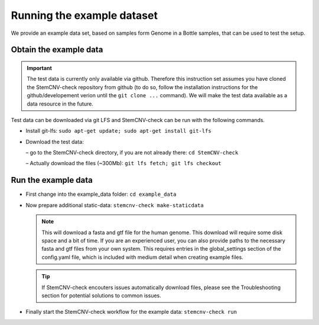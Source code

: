 
Running the example dataset
^^^^^^^^^^^^^^^^^^^^^^^^^^^
  
We provide an example data set, based on samples form Genome in a Bottle samples, that can be used to test the setup.
  
Obtain the example data
=======================

.. important::
    The test data is currently only available via github. Therefore this instruction set assumes you have 
    cloned the StemCNV-check repository from github (to do so, follow the installation instructions for the 
    github/developement verion until the ``git clone ...`` command).  
    We will make the test data available as a data resource in the future.

Test data can be downloaded via git LFS and StemCNV-check can be run with the following commands. 


• Install git-lfs: ``sudo apt-get update; sudo apt-get install git-lfs``
  
• Download the test data:
  
  – go to the StemCNV-check directory, if you are not already there: ``cd StemCNV-check``
  
  – Actually download the files (~300Mb): ``git lfs fetch; git lfs checkout``
  
Run the example data
====================

• First change into the example_data folder: ``cd example_data``
  
• Now prepare additional static-data: ``stemcnv-check make-staticdata``
  
  .. note:: 
    This will download a fasta and gtf file for the human genome. This download will require some disk space and 
    a bit of time.  
    If you are an experienced user, you can also provide paths to the necessary fasta and gtf files from your own system.
    This requires entries in the global_settings section of the config.yaml file, which is included with medium
    detail when creating example files.

  .. tip::
    If StemCNV-check encouters issues automatically download files, please see the Troubleshooting section 
    for potential solutions to common issues.

• Finally start the StemCNV-check workflow for the example data: ``stemcnv-check run``

